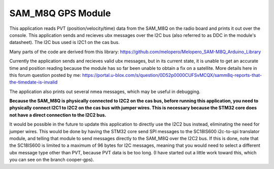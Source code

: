 SAM_M8Q GPS Module
###########

This application reads PVT (position/velocity/time) data from the SAM_M8Q on the radio board and prints it out over the console. This application sends and recieves ubx messages over the I2C bus (also referred to as DDC in the module's datasheet). The I2C bus used is I2C1 on the cas bus.

Many parts of the code are derived from this library: https://github.com/melopero/Melopero_SAM-M8Q_Arduino_Library

Currently the application sends and recieves valid ubx messages, but in its current state, it is unable to get an accurate time and position reading because the module has so far been unable to obtain a fix on a satellite. More details here in this forum question posted by me: https://portal.u-blox.com/s/question/0D52p0000CUFSvMCQX/samm8q-reports-that-the-timedate-is-invalid

The application also prints out several nmea messages, which may be useful in debugging.

**Because the SAM_M8Q is physically connected to I2C2 on the cas bus, before running this application, you need to physically connect I2C1 to I2C2 on the cas bus with jumper wires. This is necessary because the STM32 core does not have a direct connection to the I2C2 bus.**

It would be possible in the future to update this application to directly use the I2C2 bus instead, eliminating the need for jumper wires. This would be done by having the STM32 core send SPI messages to the SC18IS600 i2c-to-spi translator module, and telling that module to send messages directly to the SAM_M8Q over the I2C2 bus. If this is done, note that the SC18IS600 is limited to a maximum of 96 bytes for I2C messages, meaning that you would need to select a different ubx message type other than PVT, because PVT data is be too long. (I have started out a little work toward this, which you can see on the branch cooper-gps).

